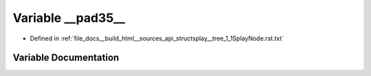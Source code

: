.. _exhale_variable_structsplay____tree__1__1SplayNode_8rst_8txt_1a825ab97f9e658746ef06fc115d211d6d:

Variable __pad35__
==================

- Defined in :ref:`file_docs__build_html__sources_api_structsplay__tree_1_1SplayNode.rst.txt`


Variable Documentation
----------------------


.. doxygenvariable:: __pad35__
